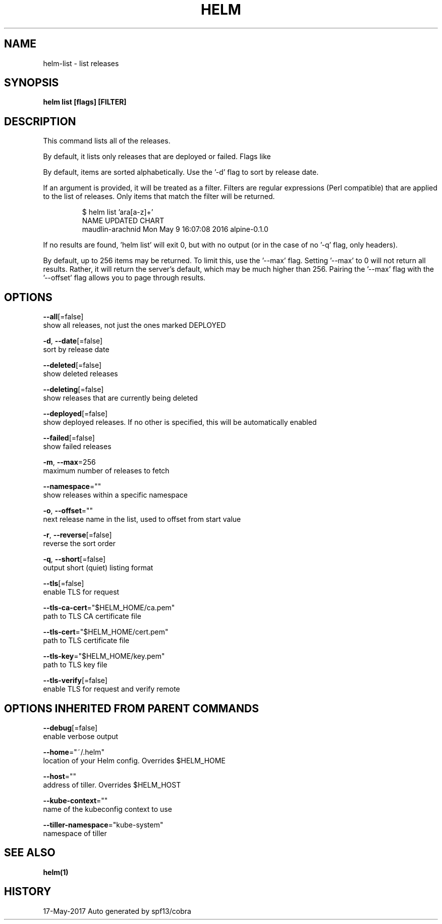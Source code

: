 .TH "HELM" "1" "May 2017" "Auto generated by spf13/cobra" "" 
.nh
.ad l


.SH NAME
.PP
helm\-list \- list releases


.SH SYNOPSIS
.PP
\fBhelm list [flags] [FILTER]\fP


.SH DESCRIPTION
.PP
This command lists all of the releases.

.PP
By default, it lists only releases that are deployed or failed. Flags like
'\-\-deleted' and '\-\-all' will alter this behavior. Such flags can be combined:
'\-\-deleted \-\-failed'.

.PP
By default, items are sorted alphabetically. Use the '\-d' flag to sort by
release date.

.PP
If an argument is provided, it will be treated as a filter. Filters are
regular expressions (Perl compatible) that are applied to the list of releases.
Only items that match the filter will be returned.

.PP
.RS

.nf
$ helm list 'ara[a\-z]+'
NAME                UPDATED                     CHART
maudlin\-arachnid    Mon May  9 16:07:08 2016    alpine\-0.1.0

.fi
.RE

.PP
If no results are found, 'helm list' will exit 0, but with no output (or in
the case of no '\-q' flag, only headers).

.PP
By default, up to 256 items may be returned. To limit this, use the '\-\-max' flag.
Setting '\-\-max' to 0 will not return all results. Rather, it will return the
server's default, which may be much higher than 256. Pairing the '\-\-max'
flag with the '\-\-offset' flag allows you to page through results.


.SH OPTIONS
.PP
\fB\-\-all\fP[=false]
    show all releases, not just the ones marked DEPLOYED

.PP
\fB\-d\fP, \fB\-\-date\fP[=false]
    sort by release date

.PP
\fB\-\-deleted\fP[=false]
    show deleted releases

.PP
\fB\-\-deleting\fP[=false]
    show releases that are currently being deleted

.PP
\fB\-\-deployed\fP[=false]
    show deployed releases. If no other is specified, this will be automatically enabled

.PP
\fB\-\-failed\fP[=false]
    show failed releases

.PP
\fB\-m\fP, \fB\-\-max\fP=256
    maximum number of releases to fetch

.PP
\fB\-\-namespace\fP=""
    show releases within a specific namespace

.PP
\fB\-o\fP, \fB\-\-offset\fP=""
    next release name in the list, used to offset from start value

.PP
\fB\-r\fP, \fB\-\-reverse\fP[=false]
    reverse the sort order

.PP
\fB\-q\fP, \fB\-\-short\fP[=false]
    output short (quiet) listing format

.PP
\fB\-\-tls\fP[=false]
    enable TLS for request

.PP
\fB\-\-tls\-ca\-cert\fP="$HELM\_HOME/ca.pem"
    path to TLS CA certificate file

.PP
\fB\-\-tls\-cert\fP="$HELM\_HOME/cert.pem"
    path to TLS certificate file

.PP
\fB\-\-tls\-key\fP="$HELM\_HOME/key.pem"
    path to TLS key file

.PP
\fB\-\-tls\-verify\fP[=false]
    enable TLS for request and verify remote


.SH OPTIONS INHERITED FROM PARENT COMMANDS
.PP
\fB\-\-debug\fP[=false]
    enable verbose output

.PP
\fB\-\-home\fP="~/.helm"
    location of your Helm config. Overrides $HELM\_HOME

.PP
\fB\-\-host\fP=""
    address of tiller. Overrides $HELM\_HOST

.PP
\fB\-\-kube\-context\fP=""
    name of the kubeconfig context to use

.PP
\fB\-\-tiller\-namespace\fP="kube\-system"
    namespace of tiller


.SH SEE ALSO
.PP
\fBhelm(1)\fP


.SH HISTORY
.PP
17\-May\-2017 Auto generated by spf13/cobra
